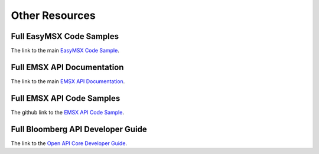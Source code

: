 ###############
Other Resources
###############


Full EasyMSX Code Samples
=========================

The link to the main `EasyMSX Code Sample`_.


Full EMSX API Documentation 
===========================

The link to the main `EMSX API Documentation`_.


Full EMSX API Code Samples
==========================

The github link to the `EMSX API Code Sample`_. 


Full Bloomberg API Developer Guide
==================================

The link to the `Open API Core Developer Guide`_.




.. _EasyMSX Code Sample: https://github.com/tkim/EasyMSXRepository


.. _EMSX API Documentation: http://emsx-api-doc.readthedocs.io/en/latest/

.. _EMSX API Code Sample: https://github.com/tkim/emsx_api_repository


.. _Open API Core Developer Guide: https://data.bloomberglp.com/professional/sites/10/2017/03/BLPAPI-Core-Developer-Guide.pdf


